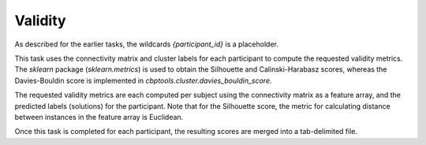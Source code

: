 .. |br| raw:: html

    <br/>

.. _TaskValidity:

========
Validity
========
As described for the earlier tasks, the wildcards `{participant_id}` is a placeholder.

.. glossary::
    Configuration fields
        parameters.clustering.validity.internal

    Output
        `individual/{participant_id}/internal_validity.tsv` (temporary file) |br|
        `individual/internal_validity.tsv`

    Benchmarking
        `benchmarks/{participant_id}.internal_validity.log` |br|
        `benchmarks/merge_internal_validity.log`

This task uses the connectivity matrix and cluster labels for each participant to compute the requested validity
metrics. The `sklearn` package (`sklearn.metrics`) is used to obtain the Silhouette and Calinski-Harabasz scores,
whereas the Davies-Bouldin score is implemented in `cbptools.cluster.davies_bouldin_score`.

The requested validity metrics are each computed per subject using the connectivity matrix as a feature array, and the
predicted labels (solutions) for the participant. Note that for the Silhouette score, the metric for calculating
distance between instances in the feature array is Euclidean.

Once this task is completed for each participant, the resulting scores are merged into a tab-delimited file.

